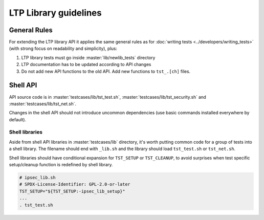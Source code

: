 .. SPDX-License-Identifier: GPL-2.0-or-later

LTP Library guidelines
======================

General Rules
-------------

For extending the LTP library API it applies the same general rules as
for :doc:`writing tests <../developers/writing_tests>`
(with strong focus on readability and simplicity), plus:

#. LTP library tests must go inside :master:`lib/newlib_tests` directory
#. LTP documentation has to be updated according to API changes
#. Do not add new API functions to the old API. Add new functions to
   ``tst_.[ch]`` files.

Shell API
---------

API source code is in :master:`testcases/lib/tst_test.sh`,
:master:`testcases/lib/tst_security.sh` and :master:`testcases/lib/tst_net.sh`.

Changes in the shell API should not introduce uncommon dependencies
(use basic commands installed everywhere by default).

Shell libraries
~~~~~~~~~~~~~~~

Aside from shell API libraries in :master:`testcases/lib` directory, it's
worth putting common code for a group of tests into a shell library.
The filename should end with ``_lib.sh`` and the library should load
``tst_test.sh`` or ``tst_net.sh``.

Shell libraries should have conditional expansion for ``TST_SETUP`` or
``TST_CLEANUP``, to avoid surprises when test specific setup/cleanup function is
redefined by shell library.

.. code-block:: bash

    # ipsec_lib.sh
    # SPDX-License-Identifier: GPL-2.0-or-later
    TST_SETUP="${TST_SETUP:-ipsec_lib_setup}"
    ...
    . tst_test.sh
